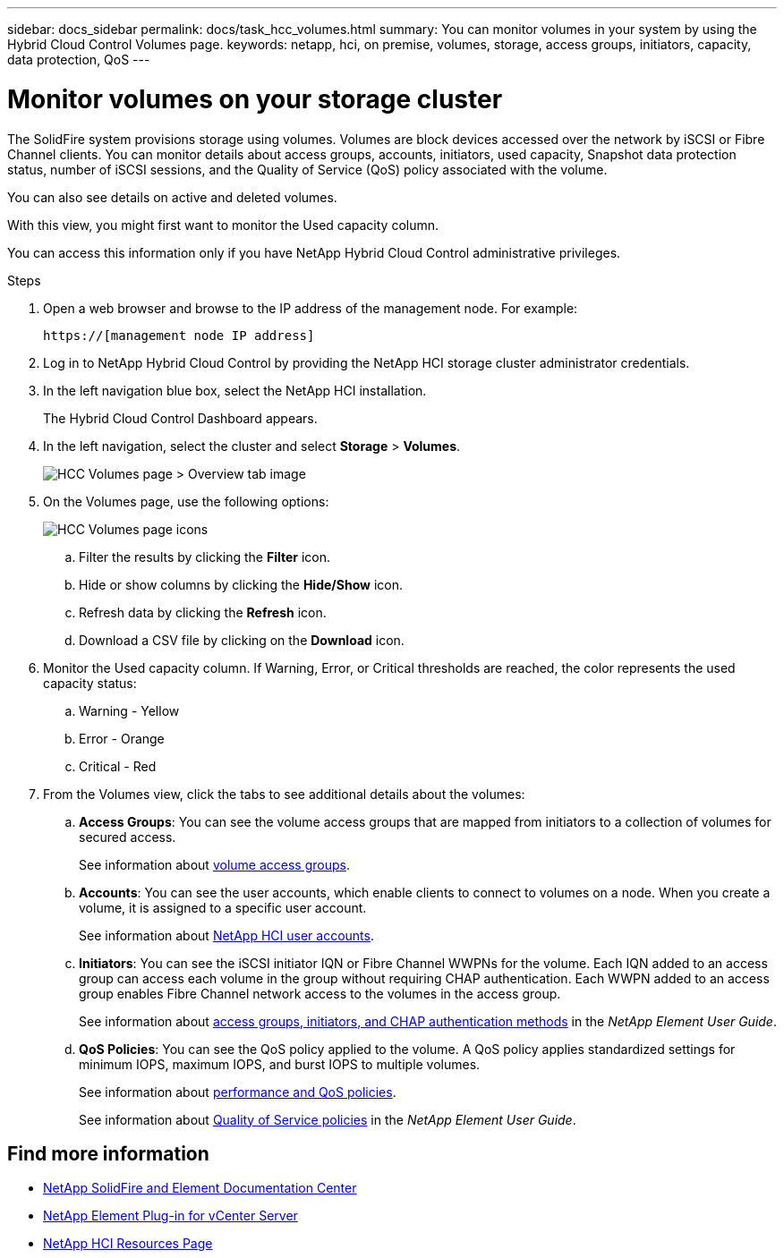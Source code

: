 ---
sidebar: docs_sidebar
permalink: docs/task_hcc_volumes.html
summary: You can monitor volumes in your system by using the Hybrid Cloud Control Volumes page.
keywords: netapp, hci, on premise, volumes, storage, access groups, initiators, capacity, data protection, QoS
---

= Monitor volumes on your storage cluster

:hardbreaks:
:nofooter:
:icons: font
:linkattrs:
:imagesdir: ../media/

[.lead]
The SolidFire system provisions storage using volumes. Volumes are block devices accessed over the network by iSCSI or Fibre Channel clients. You can monitor details about access groups, accounts, initiators, used capacity, Snapshot data protection status, number of iSCSI sessions, and the Quality of Service (QoS) policy associated with the volume.

You can also see details on active and deleted volumes.

With this view, you might first want to monitor the Used capacity column.

You can access this information only if you have NetApp Hybrid Cloud Control administrative privileges.


.Steps

. Open a web browser and browse to the IP address of the management node. For example:
+
----
https://[management node IP address]
----
. Log in to NetApp Hybrid Cloud Control by providing the NetApp HCI storage cluster administrator credentials.
. In the left navigation blue box, select the NetApp HCI installation.
+
The Hybrid Cloud Control Dashboard appears.
. In the left navigation, select the cluster and select *Storage* > *Volumes*.
+
image::hcc_volumes_overview_active.png[HCC Volumes page > Overview tab image]

. On the Volumes page, use the following options:
+
image::hcc_volumes_icons.png[HCC Volumes page icons]

.. Filter the results by clicking the *Filter* icon.
.. Hide or show columns by clicking the *Hide/Show* icon.
.. Refresh data by clicking the *Refresh* icon.
.. Download a CSV file by clicking on the *Download* icon.

. Monitor the Used capacity column. If Warning, Error, or Critical thresholds are reached, the color represents the used capacity status:
.. Warning - Yellow
.. Error - Orange
.. Critical - Red

. From the Volumes view, click the tabs to see additional details about the volumes:
.. *Access Groups*: You can see the volume access groups that are mapped from initiators to a collection of volumes for secured access.
+
See information about link:concept_hci_volume_access_groups.html[volume access groups].

.. *Accounts*: You can see the user accounts, which enable clients to connect to volumes on a node. When you create a volume, it is assigned to a specific user account.
+
See information about link:concept_cg_hci_accounts.html[NetApp HCI user accounts].

.. *Initiators*: You can see the iSCSI initiator IQN or Fibre Channel WWPNs for the volume. Each IQN added to an access group can access each volume in the group without requiring CHAP authentication. Each WWPN added to an access group enables Fibre Channel network access to the volumes in the access group.
+
See information about https://docs.netapp.com/sfe-122/topic/com.netapp.doc.sfe-ug/GUID-EBCB1031-1B2D-472C-92E3-E0CB52B4156C.html[access groups, initiators, and CHAP authentication methods] in the _NetApp Element User Guide_.

.. *QoS Policies*: You can see the QoS policy applied to the volume. A QoS policy applies standardized settings for minimum IOPS, maximum IOPS, and burst IOPS to multiple volumes.
+
See information about link:concept_hci_performance#qos-performance.html[performance and QoS policies].
+
See information about https://docs.netapp.com/sfe-122/topic/com.netapp.doc.sfe-ug/GUID-C90C0C1C-AE38-46FA-A854-BB425B55BEF4.html[Quality of Service policies] in the _NetApp Element User Guide_.


[discrete]
== Find more information
* https://docs.netapp.com/sfe-122/index.jsp[NetApp SolidFire and Element Documentation Center^]
* https://docs.netapp.com/us-en/vcp/index.html[NetApp Element Plug-in for vCenter Server^]
* https://docs.netapp.com/us-en/documentation/hci.aspx[NetApp HCI Resources Page^]
